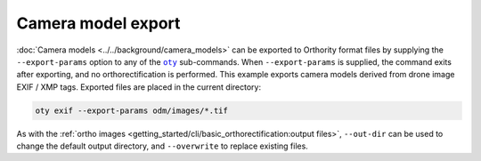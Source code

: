 Camera model export
===================

:doc:`Camera models <../../background/camera_models>` can be exported to Orthority format files by supplying the ``--export-params`` option to any of the |oty|_ sub-commands.  When ``--export-params`` is supplied, the command exits after exporting, and no orthorectification is performed.  This example exports camera models derived from drone image EXIF / XMP tags.  Exported files are placed in the current directory:

.. code-block:: bash

    oty exif --export-params odm/images/*.tif

As with the :ref:`ortho images <getting_started/cli/basic_orthorectification:output files>`, ``--out-dir`` can be used to change the default output directory, and ``--overwrite`` to replace existing files.

.. |oty| replace:: ``oty``
.. _oty: ../../cli/oty.html

